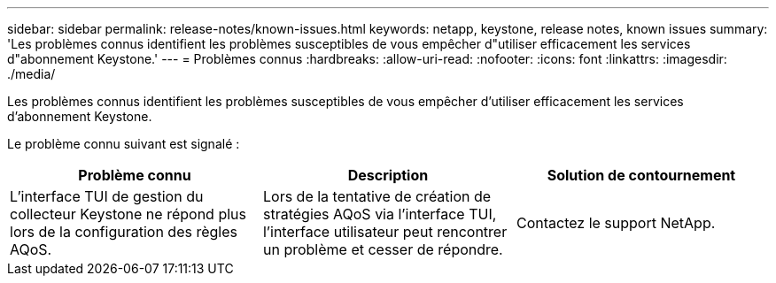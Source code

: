 ---
sidebar: sidebar 
permalink: release-notes/known-issues.html 
keywords: netapp, keystone, release notes, known issues 
summary: 'Les problèmes connus identifient les problèmes susceptibles de vous empêcher d"utiliser efficacement les services d"abonnement Keystone.' 
---
= Problèmes connus
:hardbreaks:
:allow-uri-read: 
:nofooter: 
:icons: font
:linkattrs: 
:imagesdir: ./media/


[role="lead"]
Les problèmes connus identifient les problèmes susceptibles de vous empêcher d'utiliser efficacement les services d'abonnement Keystone.

Le problème connu suivant est signalé :

[cols="3*"]
|===
| Problème connu | Description | Solution de contournement 


 a| 
L'interface TUI de gestion du collecteur Keystone ne répond plus lors de la configuration des règles AQoS.
 a| 
Lors de la tentative de création de stratégies AQoS via l'interface TUI, l'interface utilisateur peut rencontrer un problème et cesser de répondre.
 a| 
Contactez le support NetApp.

|===